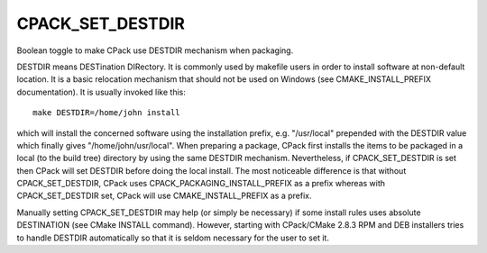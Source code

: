 CPACK_SET_DESTDIR
-----------------

Boolean toggle to make CPack use DESTDIR mechanism when packaging.

DESTDIR means DESTination DIRectory.  It is commonly used by makefile
users in order to install software at non-default location.  It is a
basic relocation mechanism that should not be used on Windows (see
CMAKE_INSTALL_PREFIX documentation).  It is usually invoked like this:

::

 make DESTDIR=/home/john install

which will install the concerned software using the installation
prefix, e.g.  "/usr/local" prepended with the DESTDIR value which
finally gives "/home/john/usr/local".  When preparing a package, CPack
first installs the items to be packaged in a local (to the build tree)
directory by using the same DESTDIR mechanism.  Nevertheless, if
CPACK_SET_DESTDIR is set then CPack will set DESTDIR before doing the
local install.  The most noticeable difference is that without
CPACK_SET_DESTDIR, CPack uses CPACK_PACKAGING_INSTALL_PREFIX as a
prefix whereas with CPACK_SET_DESTDIR set, CPack will use
CMAKE_INSTALL_PREFIX as a prefix.

Manually setting CPACK_SET_DESTDIR may help (or simply be necessary)
if some install rules uses absolute DESTINATION (see CMake INSTALL
command).  However, starting with CPack/CMake 2.8.3 RPM and DEB
installers tries to handle DESTDIR automatically so that it is seldom
necessary for the user to set it.
